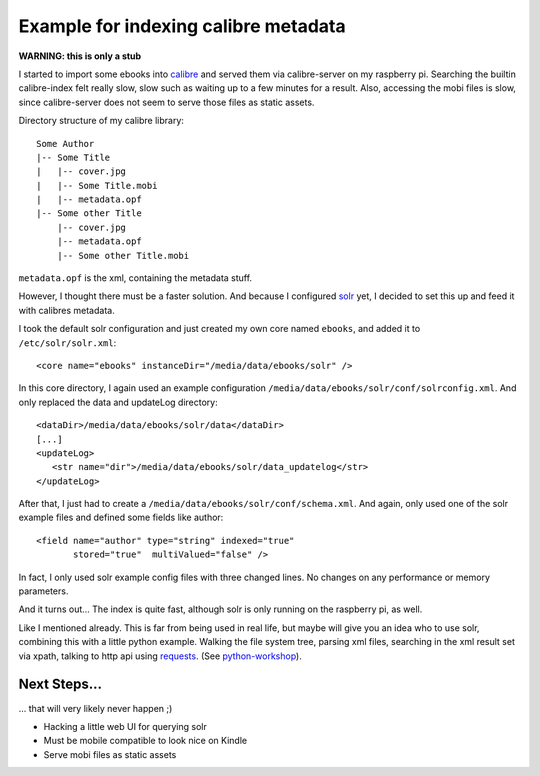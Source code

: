 Example for indexing calibre metadata
=====================================

**WARNING: this is only a stub**


I started to import some ebooks into calibre_ and served them via
calibre-server on my raspberry pi. Searching the builtin calibre-index felt
really slow, slow such as waiting up to a few minutes for a result. Also,
accessing the mobi files is slow, since calibre-server does not seem to serve
those files as static assets.


Directory structure of my calibre library::

    Some Author
    |-- Some Title
    |   |-- cover.jpg
    |   |-- Some Title.mobi
    |   |-- metadata.opf
    |-- Some other Title
        |-- cover.jpg
        |-- metadata.opf
        |-- Some other Title.mobi


``metadata.opf`` is the xml, containing the metadata stuff.


However, I thought there must be a faster solution. And because I configured
solr_ yet, I decided to set this up and feed it with calibres metadata.


I took the default solr configuration and just created my own core named
``ebooks``, and added it to ``/etc/solr/solr.xml``::

    <core name="ebooks" instanceDir="/media/data/ebooks/solr" />


In this core directory, I again used an example configuration
``/media/data/ebooks/solr/conf/solrconfig.xml``. And only replaced the data and
updateLog directory::

    <dataDir>/media/data/ebooks/solr/data</dataDir>
    [...]
    <updateLog>
       <str name="dir">/media/data/ebooks/solr/data_updatelog</str>
    </updateLog>


After that, I just had to create a ``/media/data/ebooks/solr/conf/schema.xml``.
And again, only used one of the solr example files and defined some fields like
author::

      <field name="author" type="string" indexed="true"
             stored="true"  multiValued="false" />


In fact, I only used solr example config files with three changed lines. No
changes on any performance or memory parameters.


And it turns out... The index is quite fast, although solr is only running on
the raspberry pi, as well.


Like I mentioned already. This is far from being used in real life, but maybe
will give you an idea who to use solr, combining this with a little python
example. Walking the file system tree, parsing xml files, searching in the xml
result set via xpath, talking to http api using requests_.
(See python-workshop_).


Next Steps...
`````````````

... that will very likely never happen ;)


* Hacking a little web UI for querying solr
* Must be mobile compatible to look nice on Kindle
* Serve mobi files as static assets


.. _calibre: http://calibre-ebook.com/
.. _solr: http://lucene.apache.org/solr/
.. _requests: http://docs.python-requests.org/
.. _python-workshop: https://github.com/chrigl/python-workshop
